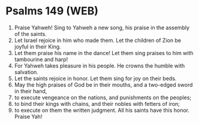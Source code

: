 * Psalms 149 (WEB)
:PROPERTIES:
:ID: WEB/19-PSA149
:END:

1. Praise Yahweh! Sing to Yahweh a new song, his praise in the assembly of the saints.
2. Let Israel rejoice in him who made them. Let the children of Zion be joyful in their King.
3. Let them praise his name in the dance! Let them sing praises to him with tambourine and harp!
4. For Yahweh takes pleasure in his people. He crowns the humble with salvation.
5. Let the saints rejoice in honor. Let them sing for joy on their beds.
6. May the high praises of God be in their mouths, and a two-edged sword in their hand,
7. to execute vengeance on the nations, and punishments on the peoples;
8. to bind their kings with chains, and their nobles with fetters of iron;
9. to execute on them the written judgment. All his saints have this honor. Praise Yah!
